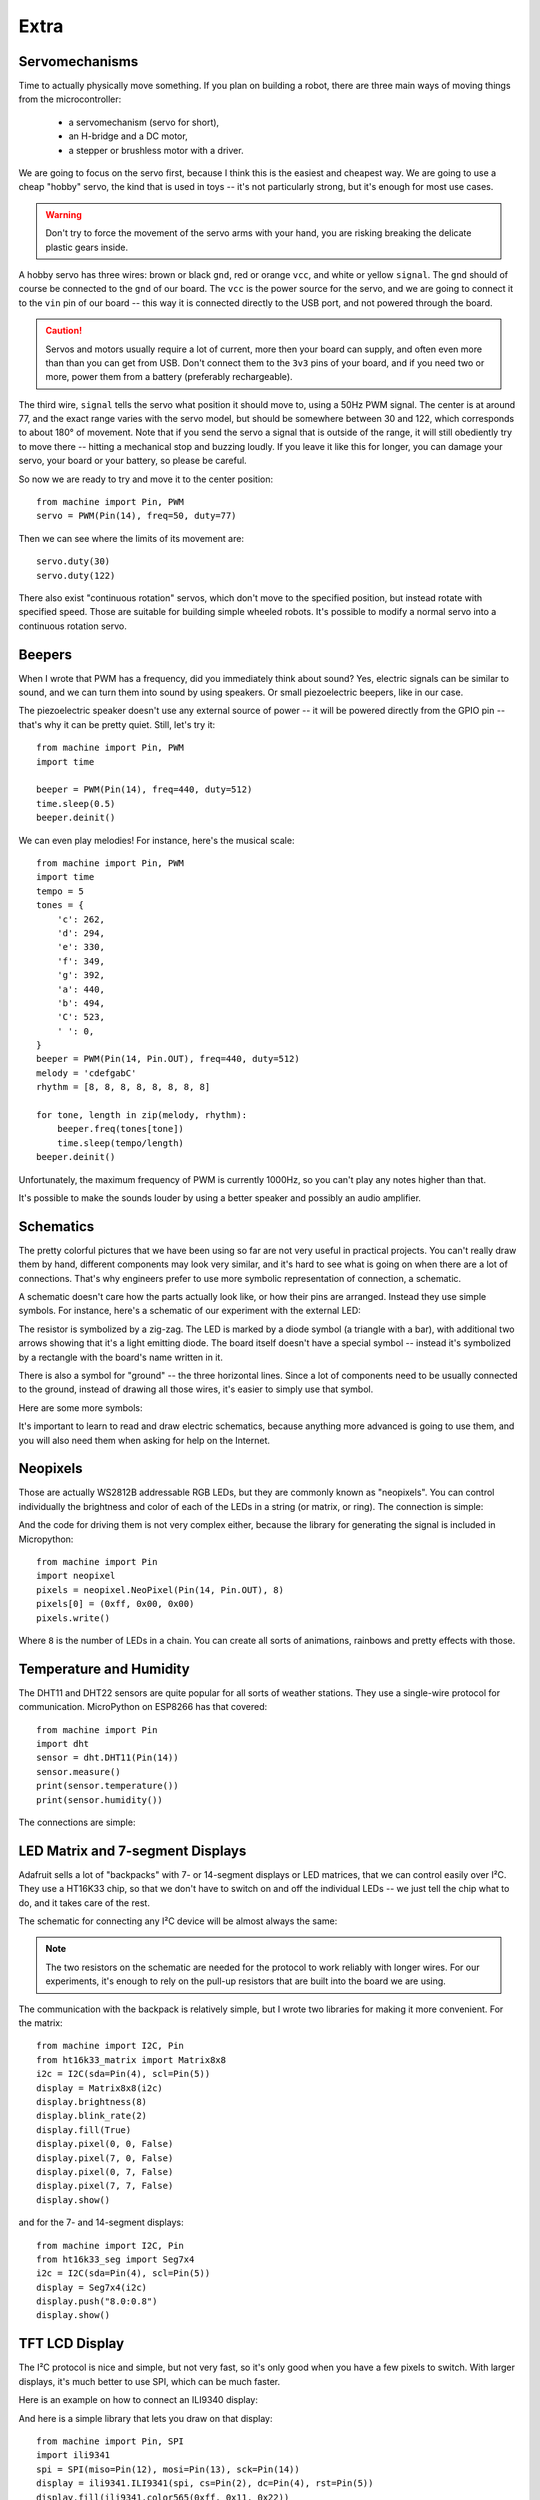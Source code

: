 Extra
*****

Servomechanisms
===============

Time to actually physically move something. If you plan on building a robot,
there are three main ways of moving things from the microcontroller:

 * a servomechanism (servo for short),
 * an H-bridge and a DC motor,
 * a stepper or brushless motor with a driver.

We are going to focus on the servo first, because I think this is the easiest
and cheapest way. We are going to use a cheap "hobby" servo, the kind that is
used in toys -- it's not particularly strong, but it's enough for most use
cases.

.. warning::
    Don't try to force the movement of the servo arms with your hand, you are
    risking breaking the delicate plastic gears inside.

A hobby servo has three wires: brown or black ``gnd``, red or orange ``vcc``,
and white or yellow ``signal``. The ``gnd`` should of course be connected to
the ``gnd`` of our board. The ``vcc`` is the power source for the servo, and
we are going to connect it to the ``vin`` pin of our board -- this way it is
connected directly to the USB port, and not powered through the board.

.. image:: ./images/servo.png
    :width: 512px

.. caution::
    Servos and motors usually require a lot of current, more then your board
    can supply, and often even more than than you can get from USB. Don't
    connect them to the ``3v3`` pins of your board, and if you need two or
    more, power them from a battery (preferably rechargeable).

The third wire, ``signal`` tells the servo what position it should move to,
using a 50Hz PWM signal. The center is at around 77, and the exact range varies
with the servo model, but should be somewhere between 30 and 122, which
corresponds to about 180° of movement. Note that if you send the servo a signal
that is outside of the range, it will still obediently try to move there --
hitting a mechanical stop and buzzing loudly.  If you leave it like this for
longer, you can damage your servo, your board or your battery, so please be
careful.

So now we are ready to try and move it to the center position::

    from machine import Pin, PWM
    servo = PWM(Pin(14), freq=50, duty=77)

Then we can see where the limits of its movement are::

    servo.duty(30)
    servo.duty(122)

There also exist "continuous rotation" servos, which don't move to the
specified position, but instead rotate with specified speed. Those are suitable
for building simple wheeled robots. It's possible to modify a normal servo into
a continuous rotation servo.


Beepers
=======

When I wrote that PWM has a frequency, did you immediately think about sound?
Yes, electric signals can be similar to sound, and we can turn them into sound
by using speakers. Or small piezoelectric beepers, like in our case.

.. image:: ./images/beeper.png
    :width: 512px

The piezoelectric speaker doesn't use any external source of power -- it will
be powered directly from the GPIO pin -- that's why it can be pretty quiet.
Still, let's try it::

    from machine import Pin, PWM
    import time

    beeper = PWM(Pin(14), freq=440, duty=512)
    time.sleep(0.5)
    beeper.deinit()

We can even play melodies! For instance, here's the musical scale::

    from machine import Pin, PWM
    import time
    tempo = 5
    tones = {
        'c': 262,
        'd': 294,
        'e': 330,
        'f': 349,
        'g': 392,
        'a': 440,
        'b': 494,
        'C': 523,
        ' ': 0,
    }
    beeper = PWM(Pin(14, Pin.OUT), freq=440, duty=512)
    melody = 'cdefgabC'
    rhythm = [8, 8, 8, 8, 8, 8, 8, 8]

    for tone, length in zip(melody, rhythm):
        beeper.freq(tones[tone])
        time.sleep(tempo/length)
    beeper.deinit()

Unfortunately, the maximum frequency of PWM is currently 1000Hz, so you can't
play any notes higher than that.

It's possible to make the sounds louder by using a better speaker and possibly
an audio amplifier.

Schematics
==========

The pretty colorful pictures that we have been using so far are not very
useful in practical projects. You can't really draw them by hand, different
components may look very similar, and it's hard to see what is going on when
there are a lot of connections. That's why engineers prefer to use more
symbolic representation of connection, a schematic.

A schematic doesn't care how the parts actually look like, or how their pins
are arranged. Instead they use simple symbols. For instance, here's a schematic
of our experiment with the external LED:

.. image:: ./images/blink_schem.png
    :width: 512px

The resistor is symbolized by a zig-zag. The LED is marked by a diode symbol
(a triangle with a bar), with additional two arrows showing that it's a light
emitting diode. The board itself doesn't have a special symbol -- instead it's
symbolized by a rectangle with the board's name written in it.

There is also a symbol for "ground" -- the three horizontal lines. Since a lot
of components need to be usually connected to the ground, instead of drawing
all those wires, it's easier to simply use that symbol.

Here are some more symbols:

.. image:: ./images/schematic.png
    :width: 512px

It's important to learn to read and draw electric schematics, because anything
more advanced is going to use them, and you will also need them when asking for
help on the Internet.


Neopixels
=========

Those are actually WS2812B addressable RGB LEDs, but they are commonly known
as "neopixels". You can control individually the brightness and color of each
of the LEDs in a string (or matrix, or ring). The connection is simple:

.. image:: ./images/neopixel.png
    :width: 512px

And the code for driving them is not very complex either, because the library
for generating the signal is included in Micropython::

    from machine import Pin
    import neopixel
    pixels = neopixel.NeoPixel(Pin(14, Pin.OUT), 8)
    pixels[0] = (0xff, 0x00, 0x00)
    pixels.write()

Where ``8`` is the number of LEDs in a chain.  You can create all sorts of
animations, rainbows and pretty effects with those.

Temperature and Humidity
========================

The DHT11 and DHT22 sensors are quite popular for all sorts of weather
stations. They use a single-wire protocol for communication. MicroPython on
ESP8266 has that covered::

    from machine import Pin
    import dht
    sensor = dht.DHT11(Pin(14))
    sensor.measure()
    print(sensor.temperature())
    print(sensor.humidity())

The connections are simple:

.. image:: ./images/dht11.png
    :width: 512px


LED Matrix and 7-segment Displays
=================================

Adafruit sells a lot of "backpacks" with 7- or 14-segment displays or LED
matrices, that we can control easily over I²C. They use a HT16K33 chip, so that
we don't have to switch on and off the individual LEDs -- we just tell the chip
what to do, and it takes care of the rest.

The schematic for connecting any I²C device will be almost always the same:

.. image:: ./images/matrix.png
    :width: 512px

.. note::

    The two resistors on the schematic are needed for the protocol to work
    reliably with longer wires. For our experiments, it's enough to rely on
    the pull-up resistors that are built into the board we are using.

The communication with the backpack is relatively simple, but I wrote two
libraries for making it more convenient. For the matrix::

    from machine import I2C, Pin
    from ht16k33_matrix import Matrix8x8
    i2c = I2C(sda=Pin(4), scl=Pin(5))
    display = Matrix8x8(i2c)
    display.brightness(8)
    display.blink_rate(2)
    display.fill(True)
    display.pixel(0, 0, False)
    display.pixel(7, 0, False)
    display.pixel(0, 7, False)
    display.pixel(7, 7, False)
    display.show()

and for the 7- and 14-segment displays::

    from machine import I2C, Pin
    from ht16k33_seg import Seg7x4
    i2c = I2C(sda=Pin(4), scl=Pin(5))
    display = Seg7x4(i2c)
    display.push("8.0:0.8")
    display.show()


TFT LCD Display
===============

The I²C protocol is nice and simple, but not very fast, so it's only good when
you have a few pixels to switch. With larger displays, it's much better to use
SPI, which can be much faster.

Here is an example on how to connect an ILI9340 display:

.. image:: ./images/tft.png
    :width: 512px

And here is a simple library that lets you draw on that display::

    from machine import Pin, SPI
    import ili9341
    spi = SPI(miso=Pin(12), mosi=Pin(13), sck=Pin(14))
    display = ili9341.ILI9341(spi, cs=Pin(2), dc=Pin(4), rst=Pin(5))
    display.fill(ili9341.color565(0xff, 0x11, 0x22))
    display.pixel(120, 160, 0)

As you can see, the display is still quite slow -- there are a lot of bytes to
send, and we are using software SPI implementation here. The speed will greatly
improve when Micropython adds hardware SPI support.
